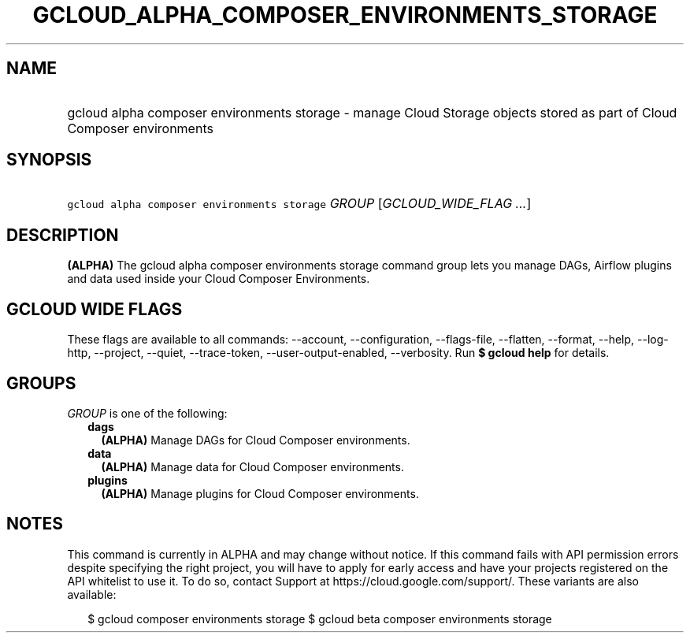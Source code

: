 
.TH "GCLOUD_ALPHA_COMPOSER_ENVIRONMENTS_STORAGE" 1



.SH "NAME"
.HP
gcloud alpha composer environments storage \- manage Cloud Storage objects stored as part of Cloud Composer environments



.SH "SYNOPSIS"
.HP
\f5gcloud alpha composer environments storage\fR \fIGROUP\fR [\fIGCLOUD_WIDE_FLAG\ ...\fR]



.SH "DESCRIPTION"

\fB(ALPHA)\fR The gcloud alpha composer environments storage command group lets
you manage DAGs, Airflow plugins and data used inside your Cloud Composer
Environments.



.SH "GCLOUD WIDE FLAGS"

These flags are available to all commands: \-\-account, \-\-configuration,
\-\-flags\-file, \-\-flatten, \-\-format, \-\-help, \-\-log\-http, \-\-project,
\-\-quiet, \-\-trace\-token, \-\-user\-output\-enabled, \-\-verbosity. Run \fB$
gcloud help\fR for details.



.SH "GROUPS"

\f5\fIGROUP\fR\fR is one of the following:

.RS 2m
.TP 2m
\fBdags\fR
\fB(ALPHA)\fR Manage DAGs for Cloud Composer environments.

.TP 2m
\fBdata\fR
\fB(ALPHA)\fR Manage data for Cloud Composer environments.

.TP 2m
\fBplugins\fR
\fB(ALPHA)\fR Manage plugins for Cloud Composer environments.


.RE
.sp

.SH "NOTES"

This command is currently in ALPHA and may change without notice. If this
command fails with API permission errors despite specifying the right project,
you will have to apply for early access and have your projects registered on the
API whitelist to use it. To do so, contact Support at
https://cloud.google.com/support/. These variants are also available:

.RS 2m
$ gcloud composer environments storage
$ gcloud beta composer environments storage
.RE

